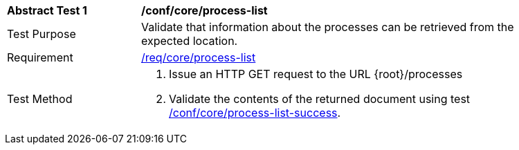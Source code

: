 [[ats_core_process-list]]
[width="90%",cols="2,6a"]
|===
^|*Abstract Test {counter:ats-id}* |*/conf/core/process-list*
^|Test Purpose |Validate that information about the processes can be retrieved from the expected location.
^|Requirement |<<req_core_process-list,/req/core/process-list>>
^|Test Method |. Issue an HTTP GET request to the URL {root}/processes
. Validate the contents of the returned document using test <<ats_core_process-list-success,/conf/core/process-list-success>>.
|===
